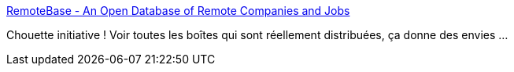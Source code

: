 :jbake-type: post
:jbake-status: published
:jbake-title: RemoteBase - An Open Database of Remote Companies and Jobs
:jbake-tags: emploi,web,distribué,_mois_juin,_année_2016
:jbake-date: 2016-06-14
:jbake-depth: ../
:jbake-uri: shaarli/1465885906000.adoc
:jbake-source: https://nicolas-delsaux.hd.free.fr/Shaarli?searchterm=https%3A%2F%2Fremotebase.io%2F&searchtags=emploi+web+distribu%C3%A9+_mois_juin+_ann%C3%A9e_2016
:jbake-style: shaarli

https://remotebase.io/[RemoteBase - An Open Database of Remote Companies and Jobs]

Chouette initiative ! Voir toutes les boîtes qui sont réellement distribuées, ça donne des envies ...
